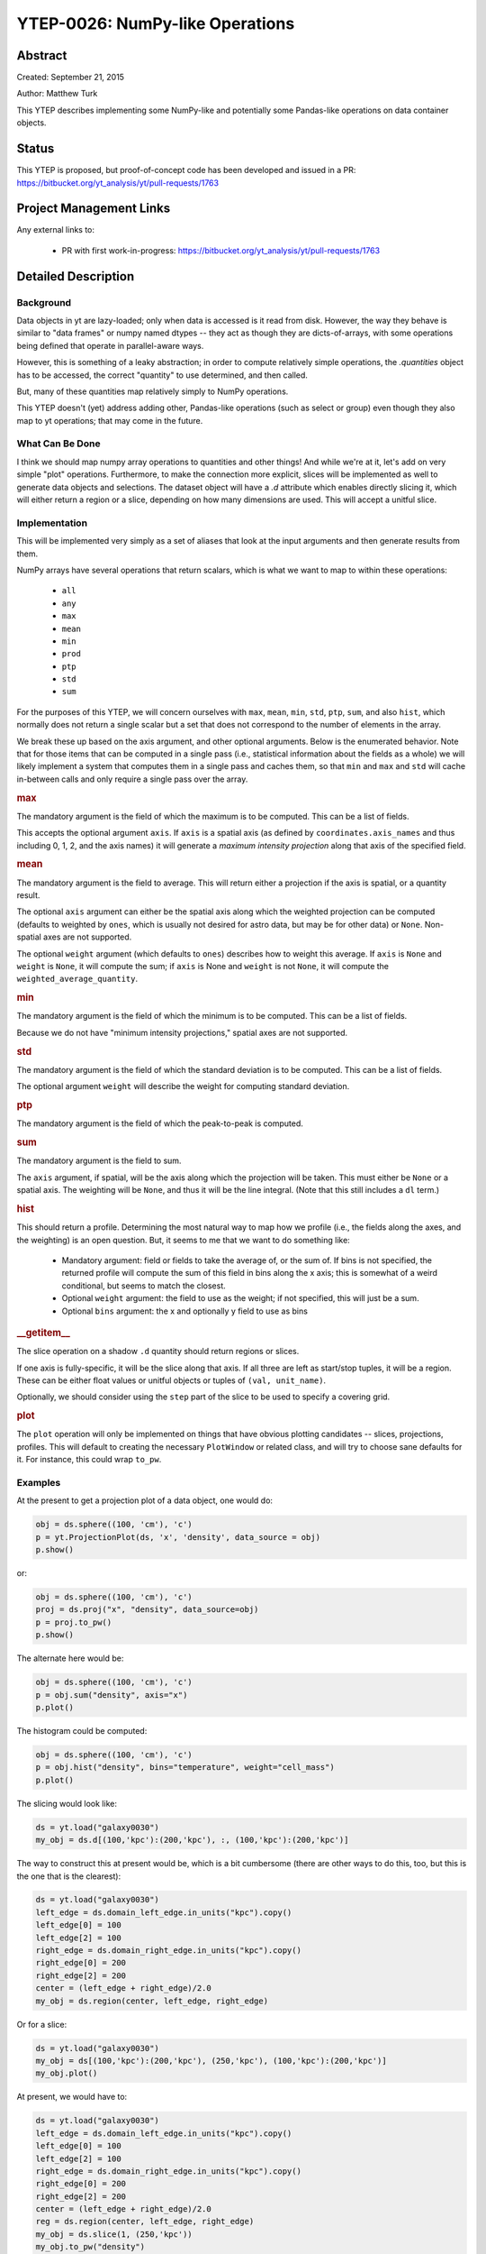 YTEP-0026: NumPy-like Operations
================================

Abstract
--------

Created: September 21, 2015

Author: Matthew Turk

This YTEP describes implementing some NumPy-like and potentially some
Pandas-like operations on data container objects.

Status
------

This YTEP is proposed, but proof-of-concept code has been developed and
issued in a PR: https://bitbucket.org/yt_analysis/yt/pull-requests/1763

Project Management Links
------------------------

Any external links to:

  * PR with first work-in-progress: https://bitbucket.org/yt_analysis/yt/pull-requests/1763

Detailed Description
--------------------

Background
++++++++++

Data objects in yt are lazy-loaded; only when data is accessed is it read from
disk.  However, the way they behave is similar to "data frames" or numpy named
dtypes -- they act as though they are dicts-of-arrays, with some operations
being defined that operate in parallel-aware ways.

However, this is something of a leaky abstraction; in order to compute
relatively simple operations, the `.quantities` object has to be accessed, the
correct "quantity" to use determined, and then called.

But, many of these quantities map relatively simply to NumPy operations.

This YTEP doesn't (yet) address adding other, Pandas-like operations (such as
select or group) even though they also map to yt operations; that may come in
the future.

What Can Be Done
++++++++++++++++

I think we should map numpy array operations to quantities and other things!
And while we're at it, let's add on very simple "plot" operations.
Furthermore, to make the connection more explicit, slices will be implemented
as well to generate data objects and selections.  The dataset object will have
a `.d` attribute which enables directly slicing it, which will either return a
region or a slice, depending on how many dimensions are used.  This will accept
a unitful slice.

Implementation
++++++++++++++

This will be implemented very simply as a set of aliases that look at the input
arguments and then generate results from them.

NumPy arrays have several operations that return scalars, which is what we want
to map to within these operations:

  * ``all``
  * ``any``
  * ``max``
  * ``mean``
  * ``min``
  * ``prod``
  * ``ptp``
  * ``std``
  * ``sum``

For the purposes of this YTEP, we will concern ourselves with ``max``,
``mean``, ``min``, ``std``, ``ptp``, ``sum``, and also ``hist``, which normally
does not return a single scalar but a set that does not correspond to the
number of elements in the array.

We break these up based on the axis argument, and other optional arguments.
Below is the enumerated behavior.  Note that for those items that can be
computed in a single pass (i.e., statistical information about the fields as a
whole) we will likely implement a system that computes them in a single pass
and caches them, so that ``min`` and ``max`` and ``std`` will cache in-between
calls and only require a single pass over the array.

.. rubric:: max

The mandatory argument is the field of which the maximum is to be computed.
This can be a list of fields.

This accepts the optional argument ``axis``.  If ``axis`` is a spatial axis (as
defined by ``coordinates.axis_names`` and thus including 0, 1, 2, and the axis
names) it will generate a *maximum intensity projection* along that axis of the
specified field.

.. rubric:: mean

The mandatory argument is the field to average.  This will return either a
projection if the axis is spatial, or a quantity result.

The optional ``axis`` argument can either be the spatial axis along which the
weighted projection can be computed (defaults to weighted by ``ones``, which is
usually not desired for astro data, but may be for other data) or ``None``.
Non-spatial axes are not supported.

The optional ``weight`` argument (which defaults to ``ones``) describes how to
weight this average.  If ``axis`` is ``None`` and ``weight`` is ``None``, it
will compute the sum; if ``axis`` is None and ``weight`` is not ``None``, it
will compute the ``weighted_average_quantity``.

.. rubric:: min

The mandatory argument is the field of which the minimum is to be computed.
This can be a list of fields.

Because we do not have "minimum intensity projections," spatial axes are not
supported.

.. rubric:: std

The mandatory argument is the field of which the standard deviation is to be
computed.  This can be a list of fields.

The optional argument ``weight`` will describe the weight for computing
standard deviation.

.. rubric:: ptp

The mandatory argument is the field of which the peak-to-peak is computed.

.. rubric:: sum

The mandatory argument is the field to sum.

The ``axis`` argument, if spatial, will be the axis along which the projection
will be taken.  This must either be ``None`` or a spatial axis.  The weighting
will be ``None``, and thus it will be the line integral.  (Note that this still
includes a ``dl`` term.)

.. rubric:: hist

This should return a profile.  Determining the most natural way to map how we
profile (i.e., the fields along the axes, and the weighting) is an open
question.  But, it seems to me that we want to do something like:

 * Mandatory argument: field or fields to take the average of, or the sum of.
   If bins is not specified, the returned profile will compute the sum of this
   field in bins along the x axis; this is somewhat of a weird conditional, but
   seems to match the closest.
 * Optional ``weight`` argument: the field to use as the weight; if not
   specified, this will just be a sum.
 * Optional ``bins`` argument: the x and optionally y field to use as bins

.. rubric:: __getitem__

The slice operation on a shadow ``.d`` quantity should return regions or
slices.

If one axis is fully-specific, it will be the slice along that axis.  If all
three are left as start/stop tuples, it will be a region.  These can be either
float values or unitful objects or tuples of ``(val, unit_name)``.

Optionally, we should consider using the ``step`` part of the slice to be used
to specify a covering grid.

.. rubric:: plot

The ``plot`` operation will only be implemented on things that have obvious
plotting candidates -- slices, projections, profiles.  This will default to
creating the necessary ``PlotWindow`` or related class, and will try to choose
sane defaults for it.  For instance, this could wrap ``to_pw``.

Examples
++++++++

At the present to get a projection plot of a data object, one would do:

.. code-block::

   obj = ds.sphere((100, 'cm'), 'c')
   p = yt.ProjectionPlot(ds, 'x', 'density', data_source = obj)
   p.show()

or:

.. code-block::

   obj = ds.sphere((100, 'cm'), 'c')
   proj = ds.proj("x", "density", data_source=obj)
   p = proj.to_pw()
   p.show()

The alternate here would be:

.. code-block::

   obj = ds.sphere((100, 'cm'), 'c')
   p = obj.sum("density", axis="x")
   p.plot()

The histogram could be computed:

.. code-block::

   obj = ds.sphere((100, 'cm'), 'c')
   p = obj.hist("density", bins="temperature", weight="cell_mass")
   p.plot()

The slicing would look like:


.. code-block::

   ds = yt.load("galaxy0030")
   my_obj = ds.d[(100,'kpc'):(200,'kpc'), :, (100,'kpc'):(200,'kpc')]

The way to construct this at present would be, which is a bit cumbersome (there
are other ways to do this, too, but this is the one that is the clearest):

.. code-block::

   ds = yt.load("galaxy0030")
   left_edge = ds.domain_left_edge.in_units("kpc").copy()
   left_edge[0] = 100
   left_edge[2] = 100
   right_edge = ds.domain_right_edge.in_units("kpc").copy()
   right_edge[0] = 200
   right_edge[2] = 200
   center = (left_edge + right_edge)/2.0
   my_obj = ds.region(center, left_edge, right_edge)

Or for a slice:

.. code-block::

   ds = yt.load("galaxy0030")
   my_obj = ds[(100,'kpc'):(200,'kpc'), (250,'kpc'), (100,'kpc'):(200,'kpc')]
   my_obj.plot()

At present, we would have to:

.. code-block::

   ds = yt.load("galaxy0030")
   left_edge = ds.domain_left_edge.in_units("kpc").copy()
   left_edge[0] = 100
   left_edge[2] = 100
   right_edge = ds.domain_right_edge.in_units("kpc").copy()
   right_edge[0] = 200
   right_edge[2] = 200
   center = (left_edge + right_edge)/2.0
   reg = ds.region(center, left_edge, right_edge)
   my_obj = ds.slice(1, (250,'kpc'))
   my_obj.to_pw("density")

We may at some point want to add pandas-like selection and indexing functions
(http://pandas.pydata.org/pandas-docs/stable/indexing.html ) but right now the
use case is less clear.  Maybe having select() be an alias for cut_region, or
adding in a groupby method (maybe; not sure that's useful unless it were by
binning) would be interesting, but not immediately clear to me.

This work, if completed, will include an overhaul of the documentation to
reflect this, as I think it is considerably terser and more expressive.

Backwards Compatibility
-----------------------

There are no backwards-compatible issues.

Alternatives
------------

I do not know if there are alternatives to consider; in many ways, this will
open us up to more straightforward utilization of tools like ``xray`` and
``dask``.
